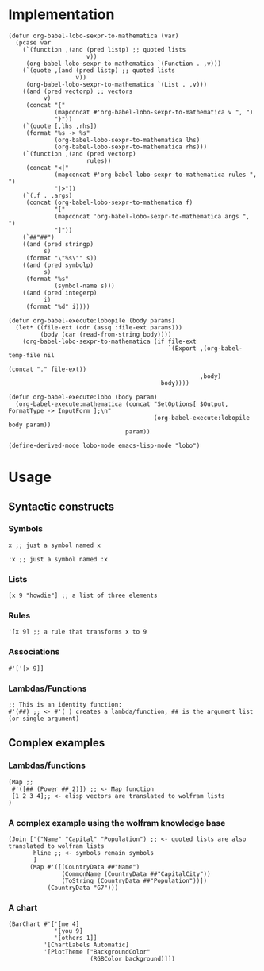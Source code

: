 * Implementation

#+begin_src elisp :exports code :results silent
  (defun org-babel-lobo-sexpr-to-mathematica (var)
    (pcase var
      (`(function ,(and (pred listp) ;; quoted lists
                        v))
       (org-babel-lobo-sexpr-to-mathematica `(Function . ,v)))
      (`(quote ,(and (pred listp) ;; quoted lists
                     v))
       (org-babel-lobo-sexpr-to-mathematica `(List . ,v)))
      ((and (pred vectorp) ;; vectors
            v)
       (concat "{"
               (mapconcat #'org-babel-lobo-sexpr-to-mathematica v ", ")
               "}"))
      (`(quote [,lhs ,rhs])
       (format "%s -> %s"
               (org-babel-lobo-sexpr-to-mathematica lhs)
               (org-babel-lobo-sexpr-to-mathematica rhs)))
      (`(function ,(and (pred vectorp)
                        rules))
       (concat "<|"
               (mapconcat #'org-babel-lobo-sexpr-to-mathematica rules ", ")
               "|>"))
      (`(,f . ,args)
       (concat (org-babel-lobo-sexpr-to-mathematica f)
               "["
               (mapconcat 'org-babel-lobo-sexpr-to-mathematica args ", ")
               "]"))
      (`##"##")
      ((and (pred stringp)
            s)
       (format "\"%s\"" s))
      ((and (pred symbolp)
            s)
       (format "%s"
               (symbol-name s)))
      ((and (pred integerp)
            i)
       (format "%d" i))))

  (defun org-babel-execute:lobopile (body params)
    (let* ((file-ext (cdr (assq :file-ext params)))
           (body (car (read-from-string body))))
      (org-babel-lobo-sexpr-to-mathematica (if file-ext
                                               `(Export ,(org-babel-temp-file nil
                                                                              (concat "." file-ext))
                                                        ,body)
                                             body))))

  (defun org-babel-execute:lobo (body param)
    (org-babel-execute:mathematica (concat "SetOptions[ $Output, FormatType -> InputForm ];\n"
                                           (org-babel-execute:lobopile body param))
                                   param))

  (define-derived-mode lobo-mode emacs-lisp-mode "lobo")
#+end_src

* Usage

** Syntactic constructs

*** Symbols
#+begin_src lobo
  x ;; just a symbol named x
#+end_src

#+begin_src lobo
  :x ;; just a symbol named :x
#+end_src

*** Lists
  #+begin_src lobo
    [x 9 "howdie"] ;; a list of three elements
  #+end_src

*** Rules
  #+begin_src lobo
    '[x 9] ;; a rule that transforms x to 9
  #+end_src

*** Associations
  #+begin_src lobo
    #'['[x 9]]
  #+end_src

*** Lambdas/Functions
#+begin_src lobo
  ;; This is an identity function:
  #'(##) ;; <- #'( ) creates a lambda/function, ## is the argument list (or single argument)
#+end_src

** Complex examples

*** Lambdas/functions

  #+begin_src lobo
    (Map ;;
     #'([## (Power ## 2)]) ;; <- Map function
     [1 2 3 4];; <- elisp vectors are translated to wolfram lists
    )
  #+end_src

*** A complex example using the wolfram knowledge base
  #+begin_src lobo
    (Join ['("Name" "Capital" "Population") ;; <- quoted lists are also translated to wolfram lists
           hline ;; <- symbols remain symbols
           ]
          (Map #'([(CountryData ##"Name")
                   (CommonName (CountryData ##"CapitalCity"))
                   (ToString (CountryData ##"Population"))])
               (CountryData "G7")))
  #+end_src

*** A chart 
  #+begin_src lobo :file-ext png :var background=(plist-get (custom-face-attributes-get 'default nil) :background) 
    (BarChart #'['[me 4]
                 '[you 9]
                 '[others 1]]
              '[ChartLabels Automatic]
              '[PlotTheme ["BackgroundColor"
                           (RGBColor background)]])
  #+end_src

